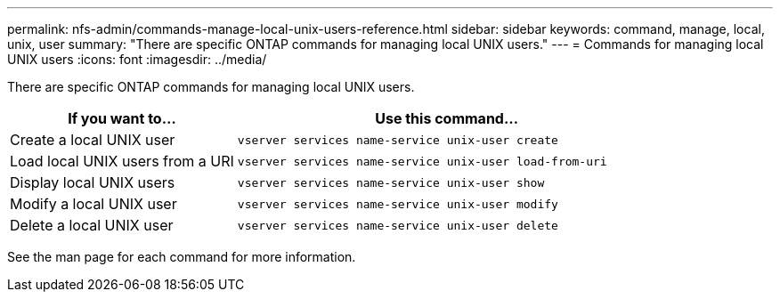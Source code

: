 ---
permalink: nfs-admin/commands-manage-local-unix-users-reference.html
sidebar: sidebar
keywords: command, manage, local, unix, user
summary: "There are specific ONTAP commands for managing local UNIX users."
---
= Commands for managing local UNIX users
:icons: font
:imagesdir: ../media/

[.lead]
There are specific ONTAP commands for managing local UNIX users.

[cols="35,65"]
|===

h| If you want to... h| Use this command...

a|
Create a local UNIX user
a|
`vserver services name-service unix-user create`
a|
Load local UNIX users from a URI
a|
`vserver services name-service unix-user load-from-uri`
a|
Display local UNIX users
a|
`vserver services name-service unix-user show`
a|
Modify a local UNIX user
a|
`vserver services name-service unix-user modify`
a|
Delete a local UNIX user
a|
`vserver services name-service unix-user delete`
|===

See the man page for each command for more information.
